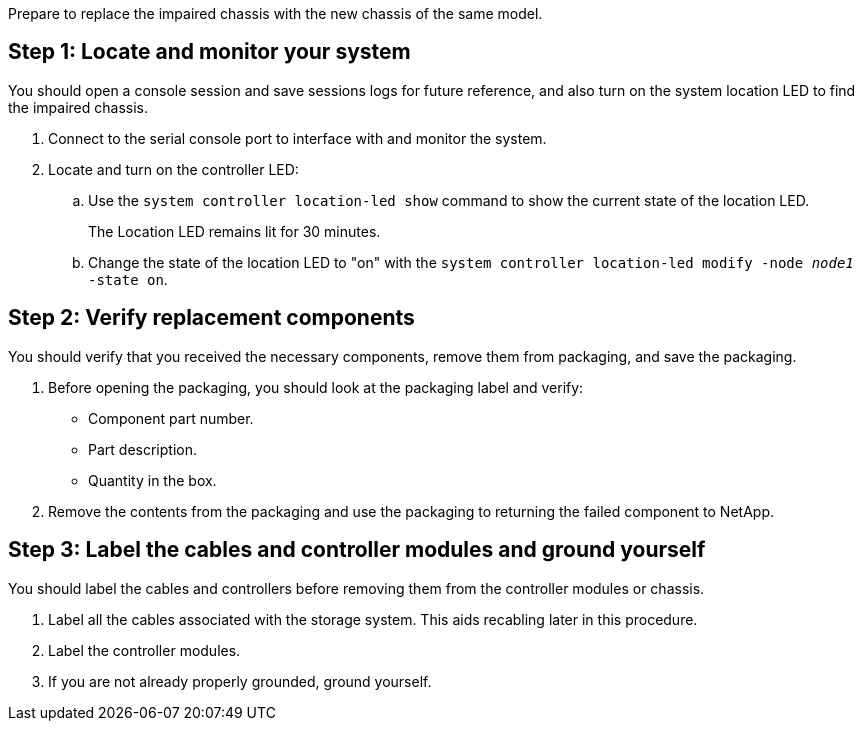 Prepare to replace the impaired chassis with the new chassis of the same model.


== Step 1: Locate and monitor your system
You should open a console session and save sessions logs for future reference, and also turn on the system location LED to find the impaired chassis.

. Connect to the serial console port to interface with and monitor the system.

. Locate and turn on the controller LED:

.. Use the `system controller location-led show` command to show the current state of the location LED.
+
The Location LED remains lit for 30 minutes.

.. Change the state of the location LED to "on" with the `system controller location-led modify -node _node1_ -state on`. 

 

== Step 2: Verify replacement components

You should verify that you received the necessary components, remove them from packaging, and save the packaging.

. Before opening the packaging, you should look at the packaging label and verify:
* Component part number.
* Part description.
* Quantity in the box.

. Remove the contents from the packaging and use the packaging to returning the failed component to NetApp.

== Step 3: Label the cables and controller modules and ground yourself

You should label the cables and controllers before removing them from the controller modules or chassis.

. Label all the cables associated with the storage system. This aids recabling later in this procedure.

. Label the controller modules.

. If you are not already properly grounded, ground yourself.


